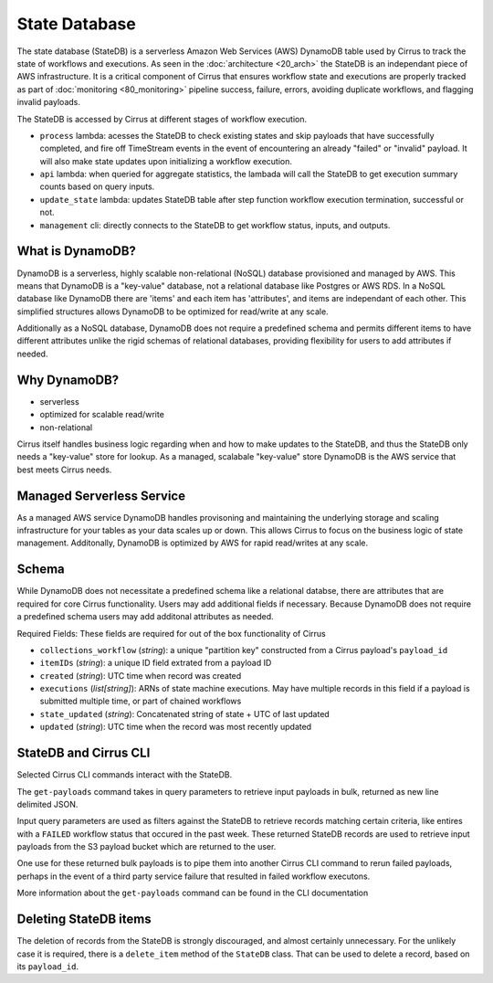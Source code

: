 State Database
==============

The state database (StateDB) is a serverless Amazon Web Services (AWS) DynamoDB
table used by Cirrus to track the state of workflows and executions.  As seen
in the :doc:`architecture <20_arch>` the StateDB is an independant piece of AWS
infrastructure.  It is a critical component of Cirrus that ensures workflow
state and executions are properly tracked as part of :doc:`monitoring
<80_monitoring>` pipeline success, failure, errors, avoiding duplicate
workflows, and flagging invalid payloads.

The StateDB is accessed by Cirrus at different stages of workflow execution.

* ``process`` lambda: acesses the StateDB to check existing states and skip
  payloads that have successfully completed, and fire off TimeStream events in
  the event of encountering an already "failed" or "invalid" payload.  It will
  also make state updates upon initializing a workflow execution.
* ``api`` lambda: when queried for aggregate statistics, the lambada will call
  the StateDB to get execution summary counts based on query inputs.
* ``update_state`` lambda: updates StateDB table after step function workflow
  execution termination, successful or not.
* ``management`` cli: directly connects to the StateDB to get workflow status,
  inputs, and outputs.

What is DynamoDB?
-----------------

DynamoDB is a serverless, highly scalable non-relational (NoSQL) database
provisioned and managed by AWS.  This means that DynamoDB is a "key-value"
database, not a relational database like Postgres or AWS RDS.  In a NoSQL
database like DynamoDB there are 'items' and each item has 'attributes', and
items are independant of each other.  This simplified structures allows
DynamoDB to be optimized for read/write at any scale.

Additionally as a NoSQL database, DynamoDB does not require a predefined
schema and permits different items to have different attributes unlike the
rigid schemas of relational databases, providing flexibility for users to add
attributes if needed.

Why DynamoDB?
--------------

- serverless
- optimized for scalable read/write
- non-relational

Cirrus itself handles business logic regarding when and how to make updates to
the StateDB, and thus the StateDB only needs a "key-value" store for lookup.
As a managed, scalabale "key-value" store DynamoDB is the AWS service that best
meets Cirrus needs.

Managed Serverless Service
--------------------------

As a managed AWS service DynamoDB handles provisoning and maintaining the
underlying storage and scaling infrastructure for your tables as your data
scales up or down.  This allows Cirrus to focus on the business logic of state
management.  Additonally, DynamoDB is optimized by AWS for rapid read/writes
at any scale.

Schema
------
While DynamoDB does not necessitate a predefined schema like a relational
databse, there are attributes that are required for core Cirrus functionality.
Users may add additional fields if necessary.  Because DynamoDB does not
require a predefined schema users may add additonal attributes as needed.

Required Fields:
These fields are required for out of the box functionality of Cirrus

* ``collections_workflow`` (*string*):  a unique "partition key" constructed
  from a Cirrus payload's ``payload_id``
* ``itemIDs`` (*string*): a unique ID field extrated from a payload ID
* ``created`` (*string*): UTC time when record was created
* ``executions`` (*list[string]*): ARNs of state machine executions.  May have
  multiple records in this field if a payload is submitted multiple time, or
  part of chained workflows
* ``state_updated`` (*string*): Concatenated string of state + UTC of last
  updated
* ``updated`` (*string*): UTC time when the record was most recently updated

StateDB and Cirrus CLI
-----------------------

Selected Cirrus CLI commands interact with the StateDB.

The ``get-payloads`` command takes in query parameters to retrieve input
payloads in bulk, returned as new line delimited JSON.

Input query parameters are used as filters against the StateDB to retrieve
records matching certain criteria, like entires with a ``FAILED`` workflow
status that occured in the past week.  These returned StateDB records are used
to retrieve input payloads from the S3 payload bucket which are returned to the
user.

One use for these returned bulk payloads is to pipe them into another
Cirrus CLI command to rerun failed payloads, perhaps in the event of a third
party service failure that resulted in failed workflow executons.

More information about the ``get-payloads`` command can be found in the CLI
documentation

Deleting StateDB items
-----------------------

The deletion of records from the StateDB is strongly discouraged, and almost
certainly unnecessary.  For the unlikely case it is required, there is a
``delete_item`` method of the ``StateDB`` class.  That can be used to delete
a record, based on its ``payload_id``.
